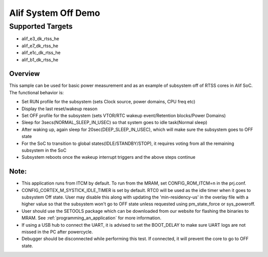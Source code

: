 .. _alif-system-off-sample:

Alif System Off Demo
#####################

Supported Targets
-----------------
- alif_e3_dk_rtss_he
- alif_e7_dk_rtss_he
- alif_e1c_dk_rtss_he
- alif_b1_dk_rtss_he

Overview
********

This sample can be used for basic power measurement and as an example of
subsystem off of RTSS cores in Alif SoC. The functional behavior is:

* Set RUN profile for the subsystem (sets Clock source, power domains, CPU freq etc)
* Display the last reset/wakeup reason
* Set OFF profile for the subsystem (sets VTOR/RTC wakeup event/Retention blocks/Power Domains)
* Sleep for 3secs(NORMAL_SLEEP_IN_USEC) so that system goes to idle task(Normal sleep)
* After waking up, again sleep for 20sec(DEEP_SLEEP_IN_USEC), which will make sure the subsystem
  goes to OFF state
* For the SoC to transition to global states(IDLE/STANDBY/STOP), it requires voting
  from all the remaining subsystem in the SoC
* Subsystem reboots once the wakeup interrupt triggers and the above steps continue

Note:
*****
* This application runs from ITCM by default. To run from the MRAM, set CONFIG_ROM_ITCM=n
  in the prj.conf.
* CONFIG_CORTEX_M_SYSTICK_IDLE_TIMER is set by default. RTC0 will be used as the idle timer when
  it goes to subsystem Off state. User may disable this along with updating the 'min-residency-us'
  in the overlay file with a higher value so that the subsystem won't go to OFF state unless
  requested using pm_state_force or sys_poweroff.
* User should use the SETOOLS package which can be downloaded from our website
  for flashing the binaries to MRAM. See :ref:`programming_an_application` for more information.
* If using a USB hub to connect the UART, it is advised to set the
  BOOT_DELAY to make sure UART logs are not missed in the PC after powercycle.
* Debugger should be disconnected while performing this test. If connected,
  it will prevent the core to go to OFF state.
